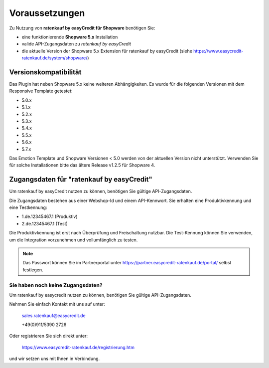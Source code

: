 ================
Voraussetzungen
================

Zu Nutzung von **ratenkauf by easyCredit für Shopware** benötigen Sie:

* eine funktionierende **Shopware 5.x** Installation
* valide API-Zugangsdaten zu *ratenkauf by easyCredit*
* die aktuelle Version der Shopware 5.x Extension für ratenkauf by easyCredit (siehe https://www.easycredit-ratenkauf.de/system/shopware/)

Versionskompatibilität
----------------------

Das Plugin hat neben Shopware 5.x keine weiteren Abhängigkeiten. Es wurde für die folgenden Versionen mit dem Responsive Template getestet:

* 5.0.x
* 5.1.x
* 5.2.x
* 5.3.x
* 5.4.x
* 5.5.x
* 5.6.x
* 5.7.x

Das Emotion Template und Shopware Versionen < 5.0 werden von der aktuellen Version nicht unterstützt.
Verwenden Sie für solche Installationen bitte das ältere Release v1.2.5 für Shopware 4.

Zugangsdaten für "ratenkauf by easyCredit"
------------------------------------------

Um ratenkauf by easyCredit nutzen zu können, benötigen Sie gültige API-Zugangsdaten.

Die Zugangsdaten bestehen aus einer Webshop-Id und einem API-Kennwort. Sie erhalten eine Produktivkennung und eine Testkennung:

* 1.de.12345467.1 (Produktiv)
* 2.de.12345467.1 (Test)

Die Produktivkennung ist erst nach Überprüfung und Freischaltung nutzbar. Die Test-Kennung können Sie verwenden, um die Integration vorzunehmen und vollumfänglich zu testen.

.. note:: Das Passwort können Sie im Partnerportal unter https://partner.easycredit-ratenkauf.de/portal/ selbst festlegen.

Sie haben noch keine Zugangsdaten?
~~~~~~~~~~~~~~~~~~~~~~~~~~~~~~~~~~~~

Um ratenkauf by easycredit nutzen zu können, benötigen Sie gültige API-Zugangsdaten.

Nehmen Sie einfach Kontakt mit uns auf unter:

    sales.ratenkauf@easycredit.de

    +49(0)911/5390 2726

Oder registrieren Sie sich direkt unter:

    https://www.easycredit-ratenkauf.de/registrierung.htm

und wir setzen uns mit Ihnen in Verbindung.
